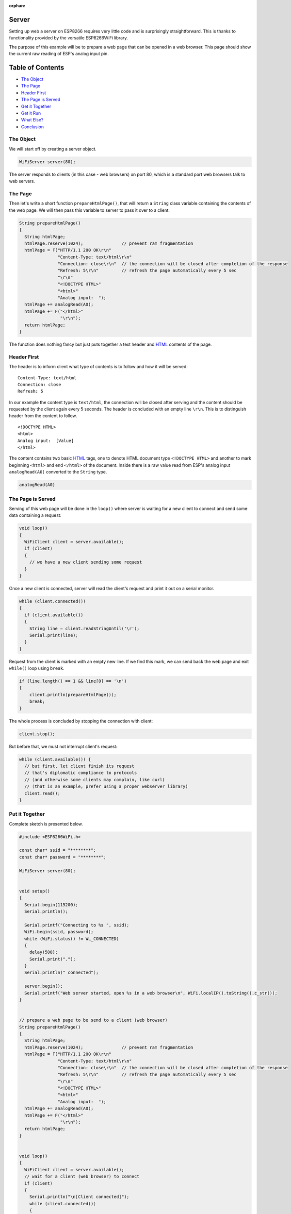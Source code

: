 :orphan:

Server
------

Setting up web a server on ESP8266 requires very little code and is surprisingly straightforward. This is thanks to functionality provided by the versatile ESP8266WiFi library.

The purpose of this example will be to prepare a web page that can be opened in a web browser. This page should show the current raw reading of ESP's analog input pin.

Table of Contents
-----------------

-  `The Object <#the-object>`__
-  `The Page <#the-page>`__
-  `Header First <#header-first>`__
-  `The Page is Served <#the-page-is-served>`__
-  `Get it Together <#put-it-together>`__
-  `Get it Run <#get-it-run>`__
-  `What Else? <#what-else>`__
-  `Conclusion <#conclusion>`__

The Object
~~~~~~~~~~

We will start off by creating a server object.

.. code:: cpp

    WiFiServer server(80);

The server responds to clients (in this case - web browsers) on port 80, which is a standard port web browsers talk to web servers.

The Page
~~~~~~~~

Then let's write a short function ``prepareHtmlPage()``, that will return a ``String`` class variable containing the contents of the web page. We will then pass this variable to server to pass it over to a client.

.. code:: cpp

    String prepareHtmlPage()
    {
      String htmlPage;
      htmlPage.reserve(1024);               // prevent ram fragmentation
      htmlPage = F("HTTP/1.1 200 OK\r\n"
                   "Content-Type: text/html\r\n"
                   "Connection: close\r\n"  // the connection will be closed after completion of the response
                   "Refresh: 5\r\n"         // refresh the page automatically every 5 sec
                   "\r\n"
                   "<!DOCTYPE HTML>"
                   "<html>"
                   "Analog input:  ");
      htmlPage += analogRead(A0);
      htmlPage += F("</html>"
                    "\r\n");
      return htmlPage;
    }

The function does nothing fancy but just puts together a text header and `HTML <https://www.w3schools.com/html/>`__ contents of the page.

Header First
~~~~~~~~~~~~

The header is to inform client what type of contents is to follow and how it will be served:

::

    Content-Type: text/html
    Connection: close
    Refresh: 5

In our example the content type is ``text/html``, the connection will be closed after serving and the content should be requested by the client again every 5 seconds. The header is concluded with an empty line ``\r\n``. This is to distinguish header from the content to follow.

::

    <!DOCTYPE HTML>
    <html>
    Analog input:  [Value]
    </html>

The content contains two basic `HTML <https://www.w3schools.com/html/>`__ tags, one to denote HTML document type ``<!DOCTYPE HTML>`` and another to mark beginning ``<html>`` and end ``</html>`` of the document. Inside there is a raw value read from ESP's analog input ``analogRead(A0)`` converted to the ``String`` type.

.. code:: cpp

    analogRead(A0)

The Page is Served
~~~~~~~~~~~~~~~~~~

Serving of this web page will be done in the ``loop()`` where server is waiting for a new client to connect and send some data containing a request:

.. code:: cpp

    void loop()
    {
      WiFiClient client = server.available();
      if (client)
      {
        // we have a new client sending some request
      }
    }

Once a new client is connected, server will read the client's request and print it out on a serial monitor.

.. code:: cpp

    while (client.connected())
    {
      if (client.available())
      {
        String line = client.readStringUntil('\r');
        Serial.print(line);
      }
    }

Request from the client is marked with an empty new line. If we find this mark, we can send back the web page and exit ``while()`` loop using ``break``.

.. code:: cpp

    if (line.length() == 1 && line[0] == '\n')
    {
        client.println(prepareHtmlPage());
        break;
    }

The whole process is concluded by stopping the connection with client:

.. code:: cpp

    client.stop();

But before that, we must not interrupt client's request:

.. code:: cpp

    while (client.available()) {
      // but first, let client finish its request
      // that's diplomatic compliance to protocols
      // (and otherwise some clients may complain, like curl)
      // (that is an example, prefer using a proper webserver library)
      client.read();
    }

Put it Together
~~~~~~~~~~~~~~~

Complete sketch is presented below.

.. code:: cpp

    #include <ESP8266WiFi.h>

    const char* ssid = "********";
    const char* password = "********";

    WiFiServer server(80);


    void setup()
    {
      Serial.begin(115200);
      Serial.println();

      Serial.printf("Connecting to %s ", ssid);
      WiFi.begin(ssid, password);
      while (WiFi.status() != WL_CONNECTED)
      {
        delay(500);
        Serial.print(".");
      }
      Serial.println(" connected");

      server.begin();
      Serial.printf("Web server started, open %s in a web browser\n", WiFi.localIP().toString().c_str());
    }


    // prepare a web page to be send to a client (web browser)
    String prepareHtmlPage()
    {
      String htmlPage;
      htmlPage.reserve(1024);               // prevent ram fragmentation
      htmlPage = F("HTTP/1.1 200 OK\r\n"
                   "Content-Type: text/html\r\n"
                   "Connection: close\r\n"  // the connection will be closed after completion of the response
                   "Refresh: 5\r\n"         // refresh the page automatically every 5 sec
                   "\r\n"
                   "<!DOCTYPE HTML>"
                   "<html>"
                   "Analog input:  ");
      htmlPage += analogRead(A0);
      htmlPage += F("</html>"
                    "\r\n");
      return htmlPage;
    }


    void loop()
    {
      WiFiClient client = server.available();
      // wait for a client (web browser) to connect
      if (client)
      {
        Serial.println("\n[Client connected]");
        while (client.connected())
        {
          // read line by line what the client (web browser) is requesting
          if (client.available())
          {
            String line = client.readStringUntil('\r');
            Serial.print(line);
            // wait for end of client's request, that is marked with an empty line
            if (line.length() == 1 && line[0] == '\n')
            {
              client.println(prepareHtmlPage());
              break;
            }
          }
        }

        while (client.available()) {
          // but first, let client finish its request
          // that's diplomatic compliance to protocols
          // (and otherwise some clients may complain, like curl)
          // (that is an example, prefer using a proper webserver library)
          client.read();
        }

        // close the connection:
        client.stop();
        Serial.println("[Client disconnected]");
      }
    }

Get it Run
~~~~~~~~~~

Update ``ssid`` and ``password`` in sketch to match credentials of your access point. Load sketch to ESP module and open a serial monitor. First you should see confirmation that module connected to the access point and the web server started.

::

    Connecting to sensor-net ........ connected
    Web server started, open 192.168.1.104 in a web browser

Enter provided IP address in a web browser. You should see the page served by ESP8266:

.. figure:: pictures/server-browser-output.png
   :alt: Output from server in a web browser

The page would be refreshed every 5 seconds. Each time this happens, you should see a request from the client (your web browser) printed out on the serial monitor:

::

    [Client connected]
    GET / HTTP/1.1
    Accept: text/html, application/xhtml+xml, */*
    Accept-Language: en-US
    User-Agent: Mozilla/5.0 (Windows NT 6.1; WOW64; Trident/7.0; rv:11.0) like Gecko
    Accept-Encoding: gzip, deflate
    Host: 192.168.1.104
    DNT: 1
    Connection: Keep-Alive
    [client disconnected]

Conclusion
~~~~~~~~~~

The above example shows that a web server on ESP8266 can be set up in almost no time. Such server can easily stand up requests from much more powerful hardware and software like a PC with a web browser. Check out other classes like `ESP8266WebServer <https://github.com/esp8266/Arduino/tree/master/libraries/ESP8266WebServer>`__ that let you program more advanced applications.

If you like to try another server example, check out `WiFiManualWebServer.ino <https://github.com/esp8266/Arduino/blob/master/libraries/ESP8266WiFi/examples/WiFiManualWebServer/WiFiManualWebServer.ino>`__, that provides functionality of toggling the GPIO pin on and off out of a web browser.

For the list of functions provided to implement and manage servers, please refer to the `Server Class <server-class.rst>`__ documentation.
